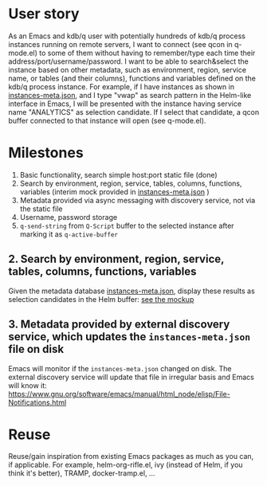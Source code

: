 * User story
As an Emacs and kdb/q user with potentially hundreds of kdb/q process instances running on remote servers, I want to connect (see qcon in q-mode.el) to some of them without having to remember/type each time their address/port/username/password. I want to be able to search&select the instance based on other metadata, such as environment, region, service name, or tables (and their columns), functions and variables defined on the kdb/q process instance.
For example, if I have instances as shown in [[file:instances-meta.json][instances-meta.json]], and I type "vwap" as search pattern in the Helm-like interface in Emacs, I will be presented with the instance having service name "ANALYTICS" as selection candidate. If I select that candidate, a qcon buffer connected to that instance will open (see q-mode.el).

* Milestones
1. Basic functionality, search simple host:port static file (done)
2. Search by environment, region, service, tables, columns, functions, variables (interim mock provided in [[file:instances-meta.json][instances-meta.json]] )
3. Metadata provided via async messaging with discovery service, not via the static file
4. Username, password storage
5. =q-send-string= from =Q-Script= buffer to the selected instance after marking it as =q-active-buffer=

** 2. Search by environment, region, service, tables, columns, functions, variables
Given the metadata database [[file:instances-meta.json][instances-meta.json]], display these results as selection candidates in the Helm buffer:  [[https://docs.google.com/spreadsheets/d/14f2LBU2r__dJkpx5hZBJyuRy94wvKNatSBkw-r8CJhQ/edit?usp=sharing][see the mockup]]

** 3. Metadata provided by external discovery service, which updates the =instances-meta.json= file on disk
Emacs will monitor if the =instances-meta.json= changed on disk. The external discovery service will update that file in irregular basis and Emacs will know it:
https://www.gnu.org/software/emacs/manual/html_node/elisp/File-Notifications.html

* Reuse
Reuse/gain inspiration from existing Emacs packages as much as you can, if applicable. For example, helm-org-rifle.el, ivy (instead of Helm, if you think it's better), TRAMP, docker-tramp.el,  ...
